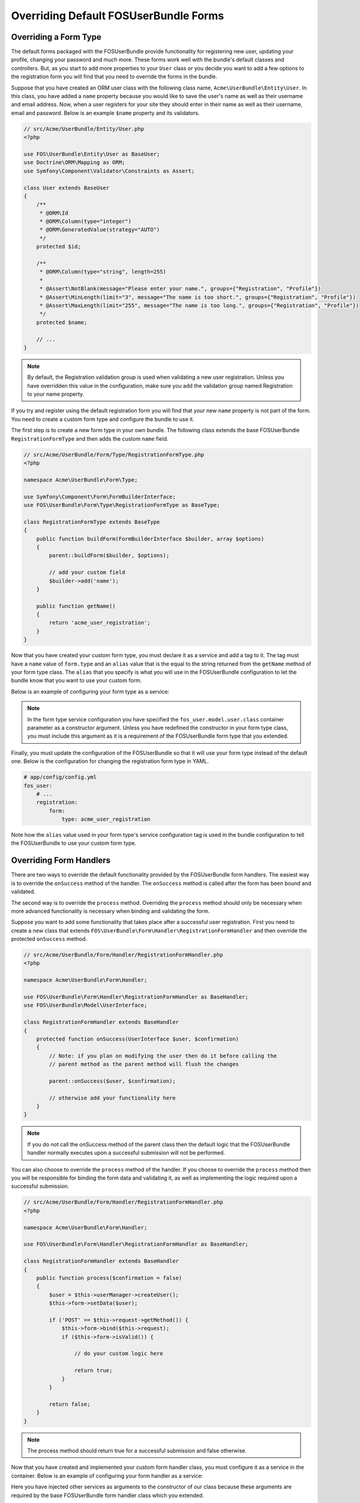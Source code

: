 Overriding Default FOSUserBundle Forms
======================================

Overriding a Form Type
----------------------

The default forms packaged with the FOSUserBundle provide functionality for
registering new user, updating your profile, changing your password and
much more. These forms work well with the bundle's default classes and controllers.
But, as you start to add more properties to your ``User``
class or you decide you want to add a few options to the registration form you
will find that you need to override the forms in the bundle.

Suppose that you have created an ORM user class with the following class name,
``Acme\UserBundle\Entity\User``. In this class, you have added a ``name`` property
because you would like to save the user's name as well as their username and
email address. Now, when a user registers for your site they should enter in their
name as well as their username, email and password. Below is an example ``$name``
property and its validators.

.. code-block:: php

    // src/Acme/UserBundle/Entity/User.php
    <?php

    use FOS\UserBundle\Entity\User as BaseUser;
    use Doctrine\ORM\Mapping as ORM;
    use Symfony\Component\Validator\Constraints as Assert;

    class User extends BaseUser
    {
        /**
         * @ORM\Id
         * @ORM\Column(type="integer")
         * @ORM\GeneratedValue(strategy="AUTO")
         */
        protected $id;

        /**
         * @ORM\Column(type="string", length=255)
         *
         * @Assert\NotBlank(message="Please enter your name.", groups={"Registration", "Profile"})
         * @Assert\MinLength(limit="3", message="The name is too short.", groups={"Registration", "Profile"})
         * @Assert\MaxLength(limit="255", message="The name is too long.", groups={"Registration", "Profile"})
         */
        protected $name;

        // ...
    }

.. note::

    By default, the Registration validation group is used when validating a new
    user registration. Unless you have overridden this value in the configuration,
    make sure you add the validation group named Registration to your name property.

If you try and register using the default registration form you will find that
your new ``name`` property is not part of the form. You need to create a custom
form type and configure the bundle to use it.

The first step is to create a new form type in your own bundle. The following
class extends the base FOSUserBundle ``RegistrationFormType`` and then adds the
custom ``name`` field.

.. code-block:: php

    // src/Acme/UserBundle/Form/Type/RegistrationFormType.php
    <?php

    namespace Acme\UserBundle\Form\Type;

    use Symfony\Component\Form\FormBuilderInterface;
    use FOS\UserBundle\Form\Type\RegistrationFormType as BaseType;

    class RegistrationFormType extends BaseType
    {
        public function buildForm(FormBuilderInterface $builder, array $options)
        {
            parent::buildForm($builder, $options);

            // add your custom field
            $builder->add('name');
        }

        public function getName()
        {
            return 'acme_user_registration';
        }
    }

Now that you have created your custom form type, you must declare it as a
service and add a tag to it. The tag must have a ``name`` value of ``form.type``
and an ``alias`` value that is the equal to the string returned from the
``getName`` method of your form type class. The ``alias`` that you specify is
what you will use in the FOSUserBundle configuration to let the bundle know that
you want to use your custom form.

Below is an example of configuring your form type as a service:

.. configuration-block::

    .. code-block:: yaml

        # src/Acme/UserBundle/Resources/config/services.yml
        services:
            acme_user.registration.form.type:
                class: Acme\UserBundle\Form\Type\RegistrationFormType
                arguments: [%fos_user.model.user.class%]
                tags:
                    - { name: form.type, alias: acme_user_registration }

    .. code-block:: xml

        <!-- src/Acme/UserBundle/Resources/config/services.xml -->
        <?xml version="1.0" encoding="UTF-8" ?>

        <container xmlns="http://symfony.com/schema/dic/services"
            xmlns:xsi="http://www.w3.org/2001/XMLSchema-instance"
            xsi:schemaLocation="http://symfony.com/schema/dic/services http://symfony.com/schema/dic/services/services-1.0.xsd">

            <services>

                <service id="acme_user.registration.form.type" class="Acme\UserBundle\Form\Type\RegistrationFormType">
                    <tag name="form.type" alias="acme_user_registration" />
                    <argument>%fos_user.model.user.class%</argument>
                </service>

            </services>

        </container>

.. note::

    In the form type service configuration you have specified the ``fos_user.model.user.class``
    container parameter as a constructor argument. Unless you have redefined the
    constructor in your form type class, you must include this argument as it is a
    requirement of the FOSUserBundle form type that you extended.

Finally, you must update the configuration of the FOSUserBundle so that it will
use your form type instead of the default one. Below is the configuration for
changing the registration form type in YAML.

.. code-block:: yaml

    # app/config/config.yml
    fos_user:
        # ...
        registration:
            form:
                type: acme_user_registration

Note how the ``alias`` value used in your form type's service configuration tag
is used in the bundle configuration to tell the FOSUserBundle to use your custom
form type.

Overriding Form Handlers
------------------------

There are two ways to override the default functionality provided by the
FOSUserBundle form handlers. The easiest way is to  override the ``onSuccess``
method of the handler. The ``onSuccess`` method is called after the form has been
bound and validated.

The second way is to override the ``process`` method. Overriding
the ``process`` method should only be necessary when more advanced functionality
is necessary when binding and validating the form.

Suppose you want to add some functionality that takes place after a successful
user registration. First you need to create a new class that extends
``FOS\UserBundle\Form\Handler\RegistrationFormHandler`` and then override the
protected ``onSuccess`` method.

.. code-block:: php

    // src/Acme/UserBundle/Form/Handler/RegistrationFormHandler.php
    <?php

    namespace Acme\UserBundle\Form\Handler;

    use FOS\UserBundle\Form\Handler\RegistrationFormHandler as BaseHandler;
    use FOS\UserBundle\Model\UserInterface;

    class RegistrationFormHandler extends BaseHandler
    {
        protected function onSuccess(UserInterface $user, $confirmation)
        {
            // Note: if you plan on modifying the user then do it before calling the
            // parent method as the parent method will flush the changes

            parent::onSuccess($user, $confirmation);

            // otherwise add your functionality here
        }
    }

.. note::

    If you do not call the onSuccess method of the parent class then the default
    logic that the FOSUserBundle handler normally executes upon a successful
    submission will not be performed.

You can also choose to override the ``process`` method of the handler. If you choose
to override the ``process`` method then you will be responsible for binding the form
data and validating it, as well as implementing the logic required upon a
successful submission.

.. code-block:: php

    // src/Acme/UserBundle/Form/Handler/RegistrationFormHandler.php
    <?php

    namespace Acme\UserBundle\Form\Handler;

    use FOS\UserBundle\Form\Handler\RegistrationFormHandler as BaseHandler;

    class RegistrationFormHandler extends BaseHandler
    {
        public function process($confirmation = false)
        {
            $user = $this->userManager->createUser();
            $this->form->setData($user);

            if ('POST' == $this->request->getMethod()) {
                $this->form->bind($this->request);
                if ($this->form->isValid()) {

                    // do your custom logic here

                    return true;
                }
            }

            return false;
        }
    }

.. note::

    The process method should return true for a successful submission and false
    otherwise.

Now that you have created and implemented your custom form handler class, you
must configure it as a service in the container. Below is an example of
configuring your form handler as a service:

.. configuration-block::

    .. code-block:: yaml

        # src/Acme/UserBundle/Resources/config/services.yml
        services:
            acme_user.form.handler.registration:
                class: Acme\UserBundle\Form\Handler\RegistrationFormHandler
                arguments: ["@fos_user.registration.form", "@request", "@fos_user.user_manager", "@fos_user.mailer", "@fos_user.util.token_generator"]
                scope: request
                public: false

    .. code-block:: xml

        <!-- src/Acme/UserBundle/Resources/config/services.xml -->
        <?xml version="1.0" encoding="UTF-8" ?>

        <container xmlns="http://symfony.com/schema/dic/services"
            xmlns:xsi="http://www.w3.org/2001/XMLSchema-instance"
            xsi:schemaLocation="http://symfony.com/schema/dic/services http://symfony.com/schema/dic/services/services-1.0.xsd">

            <services>

                <service id="acme_user.form.handler.registration" class="Acme\UserBundle\Form\Handler\RegistrationFormHandler" scope="request" public="false">
                    <argument type="service" id="fos_user.registration.form" />
                    <argument type="service" id="request" />
                    <argument type="service" id="fos_user.user_manager" />
                    <argument type="service" id="fos_user.mailer" />
                    <argument type="service" id="fos_user.util.token_generator" />
                </service>

            </services>

        </container>

Here you have injected other services as arguments to the constructor of our class
because these arguments are required by the base FOSUserBundle form handler class
which you extended.

Now that your new form handler has been configured in the container, all that is
left to do is update the FOSUserBundle configuration.

.. code-block:: yaml

    # app/config/config.yml
    fos_user:
        # ...
        registration:
            form:
                handler: acme_user.form.handler.registration

Note how the ``id`` of your configured service is used in the bundle configuration
to tell the FOSUserBundle to use your custom form handler.

At this point, when a user registers on your site your service will be used to
handle the form submission.

.. note::

    When you overwrite the form processing (be it only for the success logic
    or for the whole processing), don't forget to save the changes when the
    form is successful.
    This is done as part of the default success logic so you need to save it
    yourself if you don't call the original ``onSuccess`` method.
